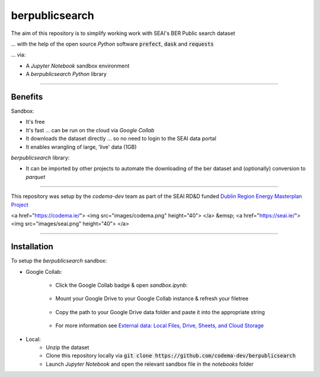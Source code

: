 ===============
berpublicsearch
===============

The aim of this repository is to simplify working work with SEAI's BER Public search dataset

... with the help of the open source `Python` software :code:`prefect`, :code:`dask` and :code:`requests`

... via:

- A `Jupyter Notebook` sandbox environment
- A `berpublicsearch` `Python` library 

------------

Benefits 
--------

Sandbox:

- It's free
- It's fast ... can be run on the cloud via `Google Collab` 
- It downloads the dataset directly ... so no need to login to the SEAI data portal
- It enables wrangling of large, 'live' data (1GB) 

`berpublicsearch` library:

- It can be imported by other projects to automate the downloading of the ber dataset and (optionally) conversion to `parquet`

------------

This repository was setup by the `codema-dev` team as part of the SEAI RD&D funded `Dublin Region Energy Masterplan Project`__

__ https://www.codema.ie/projects/local-projects/dublin-region-energy-master-plan/

<a href="https://codema.ie/"> <img src="images/codema.png" height="40"> </a>
&emsp;
<a href="https://seai.ie/"> <img src="images/seai.png" height="40"> </a>

------------

Installation
------------

To setup the `berpublicsearch` sandbox:

- Google Collab:

    - Click the Google Collab badge & open `sandbox.ipynb`:
    
        .. image:: https://colab.research.google.com/assets/colab-badge.svg
                :target: https://colab.research.google.com/github/codema-dev/berpublicsearch
                
    - Mount your Google Drive to your Google Collab instance & refresh your filetree

        .. image:: images/mount-gdrive.jpg
    
    - Copy the path to your Google Drive data folder and paste it into the appropriate string

        .. image:: images/copy-path.png

    - For more information see `External data: Local Files, Drive, Sheets, and Cloud Storage`__
    
    __ https://colab.research.google.com/notebooks/io.ipynb

- Local:
    - Unzip the dataset
    - Clone this repository locally via :code:`git clone https://github.com/codema-dev/berpublicsearch` 
    - Launch `Jupyter Notebook` and open the relevant sandbox file in the `notebooks` folder 

